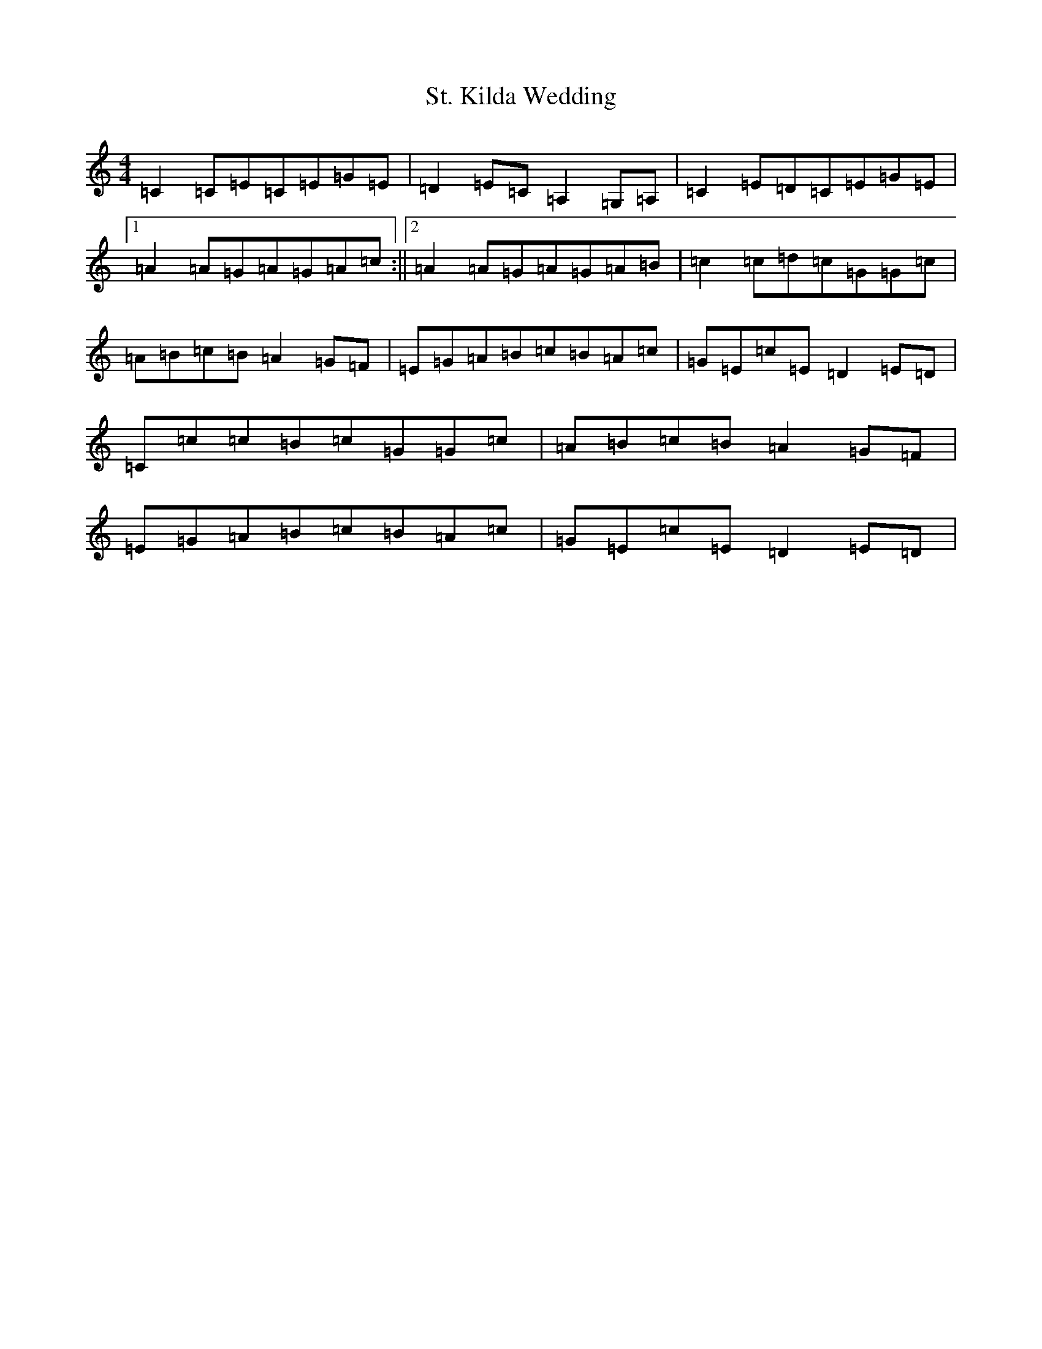 X: 20111
T: St. Kilda Wedding
S: https://thesession.org/tunes/1606#setting1606
Z: A Major
R: reel
M: 4/4
L: 1/8
K: C Major
=C2=C=E=C=E=G=E|=D2=E=C=A,2=G,=A,|=C2=E=D=C=E=G=E|1=A2=A=G=A=G=A=c:||2=A2=A=G=A=G=A=B|=c2=c=d=c=G=G=c|=A=B=c=B=A2=G=F|=E=G=A=B=c=B=A=c|=G=E=c=E=D2=E=D|=C=c=c=B=c=G=G=c|=A=B=c=B=A2=G=F|=E=G=A=B=c=B=A=c|=G=E=c=E=D2=E=D|